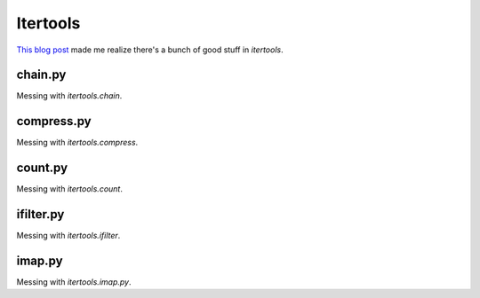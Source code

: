 Itertools
---------

`This blog post`_ made me realize there's a bunch of good stuff in `itertools`.

chain.py
++++++++

Messing with `itertools.chain`.


compress.py
+++++++++++

Messing with `itertools.compress`.


count.py
+++++++++++

Messing with `itertools.count`.


ifilter.py
+++++++++++

Messing with `itertools.ifilter`.


imap.py
+++++++++++

Messing with `itertools.imap.py`.


.. _This blog post: http://jmduke.net/post/42448812417/fun-with-itertools


